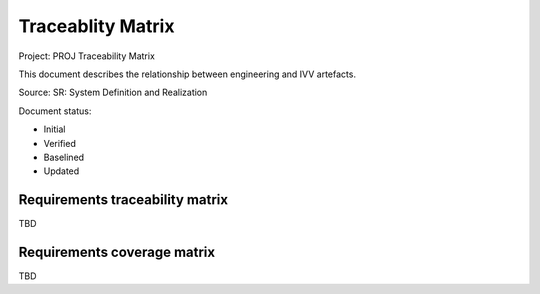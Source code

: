 Traceablity Matrix
##################

Project: PROJ
Traceability Matrix

.. Automatic section numbering : # * = - ^ "

This document describes the relationship between engineering and IVV
artefacts.

Source: SR: System Definition and Realization

Document status:

- Initial
- Verified
- Baselined
- Updated

Requirements traceability matrix
********************************

TBD

Requirements coverage matrix
****************************

TBD
